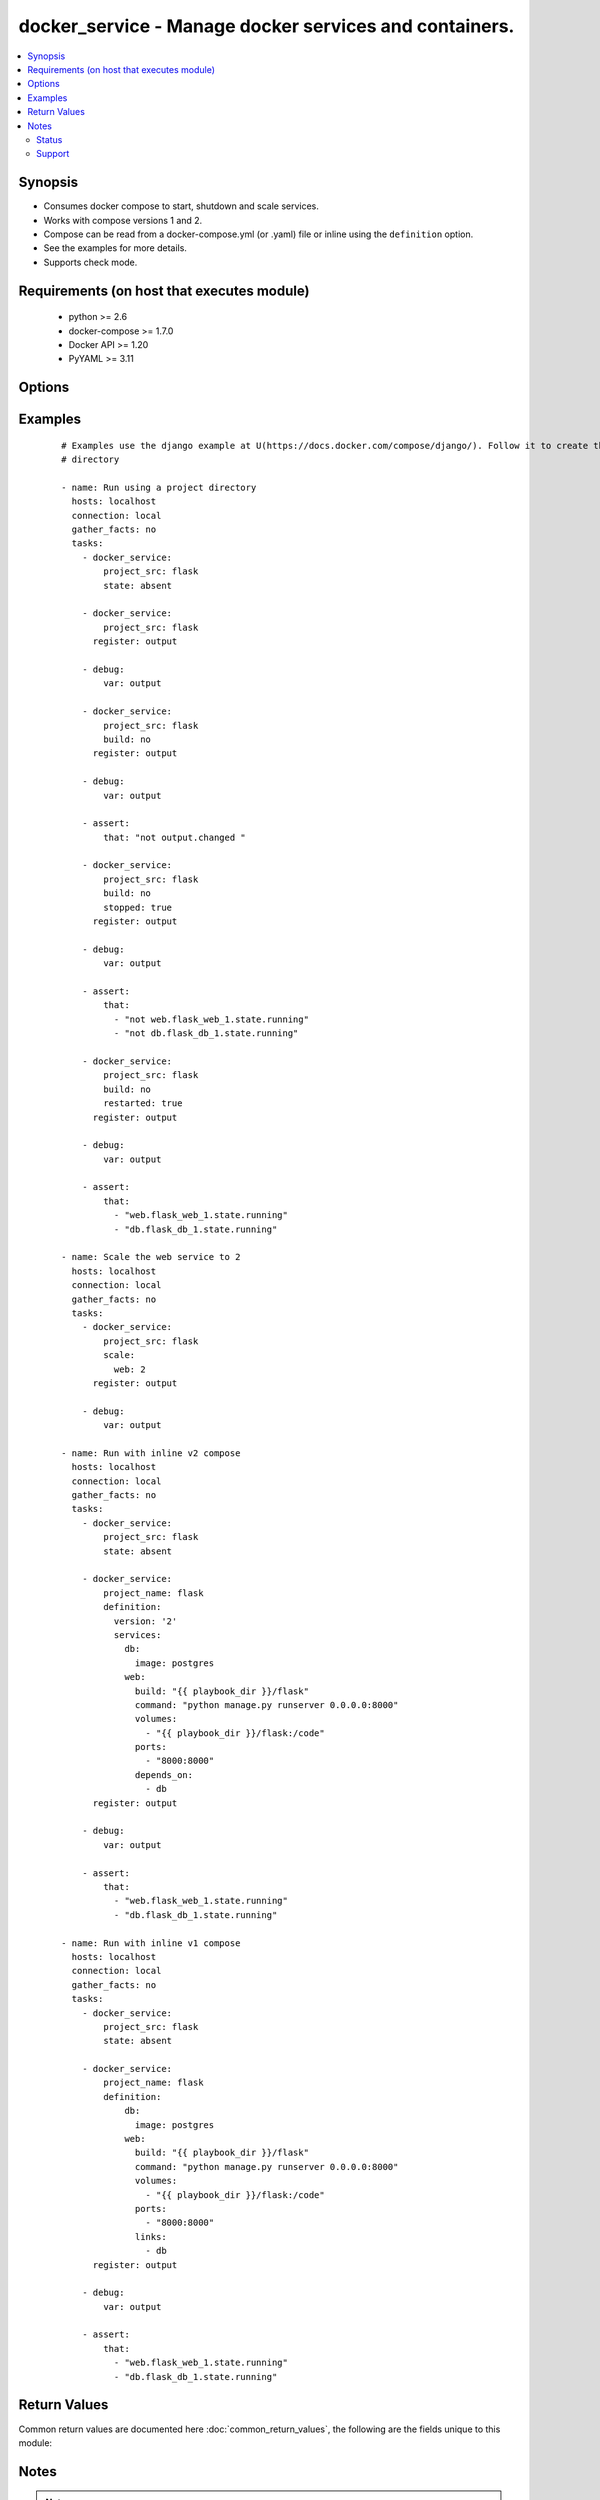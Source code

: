 .. _docker_service:


docker_service - Manage docker services and containers.
+++++++++++++++++++++++++++++++++++++++++++++++++++++++

.. versionadded:: 2.1


.. contents::
   :local:
   :depth: 2


Synopsis
--------

* Consumes docker compose to start, shutdown and scale services.
* Works with compose versions 1 and 2.
* Compose can be read from a docker-compose.yml (or .yaml) file or inline using the ``definition`` option.
* See the examples for more details.
* Supports check mode.


Requirements (on host that executes module)
-------------------------------------------

  * python >= 2.6
  * docker-compose >= 1.7.0
  * Docker API >= 1.20
  * PyYAML >= 3.11


Options
-------

.. raw:: html

    <table border=1 cellpadding=4>
    <tr>
    <th class="head">parameter</th>
    <th class="head">required</th>
    <th class="head">default</th>
    <th class="head">choices</th>
    <th class="head">comments</th>
    </tr>
                <tr><td>api_version<br/><div style="font-size: small;"></div></td>
    <td>no</td>
    <td>default provided by docker-py</td>
        <td></td>
        <td><div>The version of the Docker API running on the Docker Host. Defaults to the latest version of the API supported by docker-py.</div></br>
    <div style="font-size: small;">aliases: docker_api_version<div>        </td></tr>
                <tr><td>build<br/><div style="font-size: small;"></div></td>
    <td>no</td>
    <td></td>
        <td><ul><li>yes</li><li>no</li></ul></td>
        <td><div>Use with state <em>present</em> to always build images prior to starting the application.</div><div>Same as running docker-compose build with the pull option.</div><div>Images will only be rebuilt if Docker detects a change in the Dockerfile or build directory contents.</div><div>Use the <code>nocache</code> option to ignore the image cache when performing the build.</div><div>If an existing image is replaced, services using the image will be recreated unless <code>recreate</code> is <em>never</em>.</div>        </td></tr>
                <tr><td>cacert_path<br/><div style="font-size: small;"></div></td>
    <td>no</td>
    <td></td>
        <td></td>
        <td><div>Use a CA certificate when performing server verification by providing the path to a CA certificate file.</div></br>
    <div style="font-size: small;">aliases: tls_ca_cert<div>        </td></tr>
                <tr><td>cert_path<br/><div style="font-size: small;"></div></td>
    <td>no</td>
    <td></td>
        <td></td>
        <td><div>Path to the client's TLS certificate file.</div></br>
    <div style="font-size: small;">aliases: tls_client_cert<div>        </td></tr>
                <tr><td>debug<br/><div style="font-size: small;"></div></td>
    <td>no</td>
    <td></td>
        <td><ul><li>yes</li><li>no</li></ul></td>
        <td><div>Include <em>actions</em> in the return values.</div>        </td></tr>
                <tr><td>definition<br/><div style="font-size: small;"></div></td>
    <td>no</td>
    <td></td>
        <td></td>
        <td><div>Provide docker-compose yaml describing one or more services, networks and volumes.</div><div>Mutually exclusive with <code>project_src</code> and <code>files</code>.</div>        </td></tr>
                <tr><td>dependencies<br/><div style="font-size: small;"></div></td>
    <td>no</td>
    <td>True</td>
        <td><ul><li>yes</li><li>no</li></ul></td>
        <td><div>When <code>state</code> is <em>present</em> specify whether or not to include linked services.</div>        </td></tr>
                <tr><td>docker_host<br/><div style="font-size: small;"></div></td>
    <td>no</td>
    <td>unix://var/run/docker.sock</td>
        <td></td>
        <td><div>The URL or Unix socket path used to connect to the Docker API. To connect to a remote host, provide the TCP connection string. For example, 'tcp://192.0.2.23:2376'. If TLS is used to encrypt the connection, the module will automatically replace 'tcp' in the connection URL with 'https'.</div></br>
    <div style="font-size: small;">aliases: docker_url<div>        </td></tr>
                <tr><td>files<br/><div style="font-size: small;"></div></td>
    <td>no</td>
    <td></td>
        <td></td>
        <td><div>List of file names relative to <code>project_src</code>. Overrides docker-compose.yml or docker-compose.yaml.</div><div>Files are loaded and merged in the order given.</div>        </td></tr>
                <tr><td>hostname_check<br/><div style="font-size: small;"></div></td>
    <td>no</td>
    <td></td>
        <td><ul><li>yes</li><li>no</li></ul></td>
        <td><div>Whether or not to check the Docker daemon's hostname against the name provided in the client certificate.</div>        </td></tr>
                <tr><td>key_path<br/><div style="font-size: small;"></div></td>
    <td>no</td>
    <td></td>
        <td></td>
        <td><div>Path to the client's TLS key file.</div></br>
    <div style="font-size: small;">aliases: tls_client_key<div>        </td></tr>
                <tr><td>nocache<br/><div style="font-size: small;"> (added in 2.2)</div></td>
    <td>no</td>
    <td></td>
        <td><ul><li>yes</li><li>no</li></ul></td>
        <td><div>Use with the build option to ignore the cache during the image build process.</div>        </td></tr>
                <tr><td>project_name<br/><div style="font-size: small;"></div></td>
    <td>no</td>
    <td></td>
        <td></td>
        <td><div>Provide a project name. If not provided, the project name is taken from the basename of <code>project_src</code>.</div><div>Required when no <code>definition</code> is provided.</div>        </td></tr>
                <tr><td>project_src<br/><div style="font-size: small;"></div></td>
    <td>no</td>
    <td></td>
        <td></td>
        <td><div>Path to a directory containing a docker-compose.yml or docker-compose.yaml file.</div><div>Mutually exclusive with <code>definition</code>.</div><div>Required when no <code>definition</code> is provided.</div>        </td></tr>
                <tr><td>pull<br/><div style="font-size: small;"> (added in 2.2)</div></td>
    <td>no</td>
    <td></td>
        <td><ul><li>yes</li><li>no</li></ul></td>
        <td><div>Use with state <em>present</em> to always pull images prior to starting the application.</div><div>Same as running docker-compose pull.</div><div>When a new image is pulled, services using the image will be recreated unless <code>recreate</code> is <em>never</em>.</div>        </td></tr>
                <tr><td>recreate<br/><div style="font-size: small;"></div></td>
    <td>no</td>
    <td>smart</td>
        <td><ul><li>always</li><li>never</li><li>smart</li></ul></td>
        <td><div>By default containers will be recreated when their configuration differs from the service definition.</div><div>Setting to <em>never</em> ignores configuration differences and leaves existing containers unchanged.</div><div>Setting to <em>always</em> forces recreation of all existing containers.</div>        </td></tr>
                <tr><td>remove_images<br/><div style="font-size: small;"></div></td>
    <td>no</td>
    <td></td>
        <td></td>
        <td><div>Use with state <em>absent</em> to remove the all images or only local images.</div>        </td></tr>
                <tr><td>remove_volumes<br/><div style="font-size: small;"></div></td>
    <td>no</td>
    <td></td>
        <td><ul><li>yes</li><li>no</li></ul></td>
        <td><div>Use with state <em>absent</em> to remove data volumes.</div>        </td></tr>
                <tr><td>restarted<br/><div style="font-size: small;"></div></td>
    <td>no</td>
    <td></td>
        <td><ul><li>yes</li><li>no</li></ul></td>
        <td><div>Use with state <em>present</em> to restart all containers.</div>        </td></tr>
                <tr><td>scale<br/><div style="font-size: small;"></div></td>
    <td>no</td>
    <td></td>
        <td></td>
        <td><div>When <code>state</code> is <em>present</em> scale services. Provide a dictionary of key/value pairs where the key is the name of the service and the value is an integer count for the number of containers.</div>        </td></tr>
                <tr><td>services<br/><div style="font-size: small;"></div></td>
    <td>no</td>
    <td></td>
        <td></td>
        <td><div>When <code>state</code> is <em>present</em> run <em>docker-compose up</em> on a subset of services.</div>        </td></tr>
                <tr><td>ssl_version<br/><div style="font-size: small;"></div></td>
    <td>no</td>
    <td>1.0</td>
        <td></td>
        <td><div>Provide a valid SSL version number. Default value determined by docker-py, currently 1.0.</div>        </td></tr>
                <tr><td>state<br/><div style="font-size: small;"></div></td>
    <td>no</td>
    <td>present</td>
        <td><ul><li>absent</li><li>present</li></ul></td>
        <td><div>Desired state of the project.</div><div>Specifying <em>present</em> is the same as running <em>docker-compose up</em>.</div><div>Specifying <em>absent</em> is the same as running <em>docker-compose down</em>.</div>        </td></tr>
                <tr><td>stopped<br/><div style="font-size: small;"></div></td>
    <td>no</td>
    <td></td>
        <td><ul><li>yes</li><li>no</li></ul></td>
        <td><div>Use with state <em>present</em> to leave the containers in an exited or non-running state.</div>        </td></tr>
                <tr><td>timeout<br/><div style="font-size: small;"></div></td>
    <td>no</td>
    <td>60</td>
        <td></td>
        <td><div>The maximum amount of time in seconds to wait on a response from the API.</div>        </td></tr>
                <tr><td>tls<br/><div style="font-size: small;"></div></td>
    <td>no</td>
    <td></td>
        <td></td>
        <td><div>Secure the connection to the API by using TLS without verifying the authenticity of the Docker host server.</div>        </td></tr>
                <tr><td>tls_hostname<br/><div style="font-size: small;"></div></td>
    <td>no</td>
    <td>localhost</td>
        <td></td>
        <td><div>When verifying the authenticity of the Docker Host server, provide the expected name of the server.</div>        </td></tr>
                <tr><td>tls_verify<br/><div style="font-size: small;"></div></td>
    <td>no</td>
    <td></td>
        <td></td>
        <td><div>Secure the connection to the API by using TLS and verifying the authenticity of the Docker host server.</div>        </td></tr>
        </table>
    </br>



Examples
--------

 ::

    # Examples use the django example at U(https://docs.docker.com/compose/django/). Follow it to create the flask
    # directory
    
    - name: Run using a project directory
      hosts: localhost
      connection: local
      gather_facts: no
      tasks:
        - docker_service:
            project_src: flask
            state: absent
    
        - docker_service:
            project_src: flask
          register: output
    
        - debug:
            var: output
    
        - docker_service:
            project_src: flask
            build: no
          register: output
    
        - debug:
            var: output
    
        - assert:
            that: "not output.changed "
    
        - docker_service:
            project_src: flask
            build: no
            stopped: true
          register: output
    
        - debug:
            var: output
    
        - assert:
            that:
              - "not web.flask_web_1.state.running"
              - "not db.flask_db_1.state.running"
    
        - docker_service:
            project_src: flask
            build: no
            restarted: true
          register: output
    
        - debug:
            var: output
    
        - assert:
            that:
              - "web.flask_web_1.state.running"
              - "db.flask_db_1.state.running"
    
    - name: Scale the web service to 2
      hosts: localhost
      connection: local
      gather_facts: no
      tasks:
        - docker_service:
            project_src: flask
            scale:
              web: 2
          register: output
    
        - debug:
            var: output
    
    - name: Run with inline v2 compose
      hosts: localhost
      connection: local
      gather_facts: no
      tasks:
        - docker_service:
            project_src: flask
            state: absent
    
        - docker_service:
            project_name: flask
            definition:
              version: '2'
              services:
                db:
                  image: postgres
                web:
                  build: "{{ playbook_dir }}/flask"
                  command: "python manage.py runserver 0.0.0.0:8000"
                  volumes:
                    - "{{ playbook_dir }}/flask:/code"
                  ports:
                    - "8000:8000"
                  depends_on:
                    - db
          register: output
    
        - debug:
            var: output
    
        - assert:
            that:
              - "web.flask_web_1.state.running"
              - "db.flask_db_1.state.running"
    
    - name: Run with inline v1 compose
      hosts: localhost
      connection: local
      gather_facts: no
      tasks:
        - docker_service:
            project_src: flask
            state: absent
    
        - docker_service:
            project_name: flask
            definition:
                db:
                  image: postgres
                web:
                  build: "{{ playbook_dir }}/flask"
                  command: "python manage.py runserver 0.0.0.0:8000"
                  volumes:
                    - "{{ playbook_dir }}/flask:/code"
                  ports:
                    - "8000:8000"
                  links:
                    - db
          register: output
    
        - debug:
            var: output
    
        - assert:
            that:
              - "web.flask_web_1.state.running"
              - "db.flask_db_1.state.running"

Return Values
-------------

Common return values are documented here :doc:`common_return_values`, the following are the fields unique to this module:

.. raw:: html

    <table border=1 cellpadding=4>
    <tr>
    <th class="head">name</th>
    <th class="head">description</th>
    <th class="head">returned</th>
    <th class="head">type</th>
    <th class="head">sample</th>
    </tr>

        <tr>
        <td> service </td>
        <td> Name of the service. </td>
        <td align=center> success </td>
        <td align=center> complex </td>
        <td align=center>  </td>
    </tr>
            <tr>
        <td> actions </td>
        <td> Provides the actions to be taken on each service as determined by compose. </td>
        <td align=center> when in check mode or I(debug) true </td>
        <td align=center> complex </td>
        <td align=center>  </td>
    </tr>
        
    </table>
    </br></br>

Notes
-----

.. note::
    - Connect to the Docker daemon by providing parameters with each task or by defining environment variables. You can define DOCKER_HOST, DOCKER_TLS_HOSTNAME, DOCKER_API_VERSION, DOCKER_CERT_PATH, DOCKER_SSL_VERSION, DOCKER_TLS, DOCKER_TLS_VERIFY and DOCKER_TIMEOUT. If you are using docker machine, run the script shipped with the product that sets up the environment. It will set these variables for you. See https://docker-py.readthedocs.org/en/stable/machine/ for more details.



Status
~~~~~~

This module is flagged as **preview** which means that it is not guaranteed to have a backwards compatible interface.


Support
~~~~~~~

This module is community maintained without core committer oversight.

For more information on what this means please read :doc:`modules_support`


For help in developing on modules, should you be so inclined, please read :doc:`community`, :doc:`dev_guide/developing_test_pr` and :doc:`dev_guide/developing_modules`.
